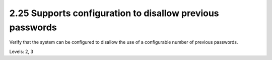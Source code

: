 2.25 Supports configuration to disallow previous passwords
==========================================================

Verify that the system can be configured to disallow the use of a configurable number of previous passwords.

Levels: 2, 3

